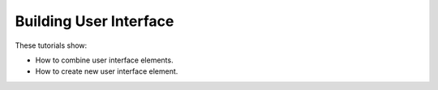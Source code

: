 Building User Interface
-----------------------

These tutorials show:

- How to combine user interface elements.
- How to create new user interface element.